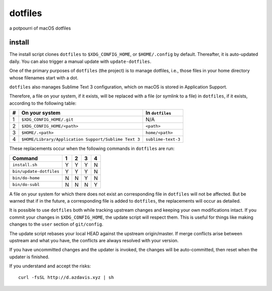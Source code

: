 dotfiles
========

a potpourri of macOS dotfiles

install
-------

The install script clones ``dotfiles`` to ``$XDG_CONFIG_HOME``, or
``$HOME/.config`` by default. Thereafter, it is auto-updated daily. You can
also trigger a manual update with ``update-dotfiles``.

One of the primary purposes of ``dotfiles`` (the project) is to manage
dotfiles, i.e., those files in your home directory whose filenames start with a
dot.

``dotfiles`` also manages Sublime Text 3 configuration, which on macOS is
stored in Application Support.

Therefore, a file on your system, if it exists, will be replaced with a file
(or symlink to a file) in ``dotfiles``, if it exists, according to the
following table:

+---+------------------------------------------------------+--------------------+
| # | On your system                                       | In ``dotfiles``    |
+===+======================================================+====================+
| 1 | ``$XDG_CONFIG_HOME/.git``                            | N/A                |
+---+------------------------------------------------------+--------------------+
| 2 | ``$XDG_CONFIG_HOME/<path>``                          | ``<path>``         |
+---+------------------------------------------------------+--------------------+
| 3 | ``$HOME/.<path>``                                    | ``home/<path>``    |
+---+------------------------------------------------------+--------------------+
| 4 | ``$HOME/Library/Application Support/Sublime Text 3`` | ``sublime-text-3`` |
+---+------------------------------------------------------+--------------------+

These replacements occur when the following commands in ``dotfiles`` are run:

+-------------------------+---+---+---+---+
| Command                 | 1 | 2 | 3 | 4 |
+=========================+===+===+===+===+
| ``install.sh``          | Y | Y | Y | N |
+-------------------------+---+---+---+---+
| ``bin/update-dotfiles`` | Y | Y | Y | N |
+-------------------------+---+---+---+---+
| ``bin/do-home``         | N | N | Y | N |
+-------------------------+---+---+---+---+
| ``bin/do-subl``         | N | N | N | Y |
+-------------------------+---+---+---+---+

A file on your system for which there does not exist an corresponding file in
``dotfiles`` will not be affected. But be warned that if in the future, a
corresponding file is added to ``dotfiles``, the replacements will occur as
detailed.

It is possible to use ``dotfiles`` both while tracking upstream changes and
keeping your own modifications intact. If you commit your changes in
``$XDG_CONFIG_HOME``, the update script will respect them. This is useful for
things like making changes to the ``user`` section of ``git/config``.

The update script rebases your local HEAD against the upstream origin/master.
If merge conflicts arise between upstream and what you have, the conflicts are
always resolved with your version.

If you have uncommitted changes and the updater is invoked, the changes will be
auto-committed, then reset when the updater is finished.

If you understand and accept the risks::

    curl -fsSL http://d.azdavis.xyz | sh
